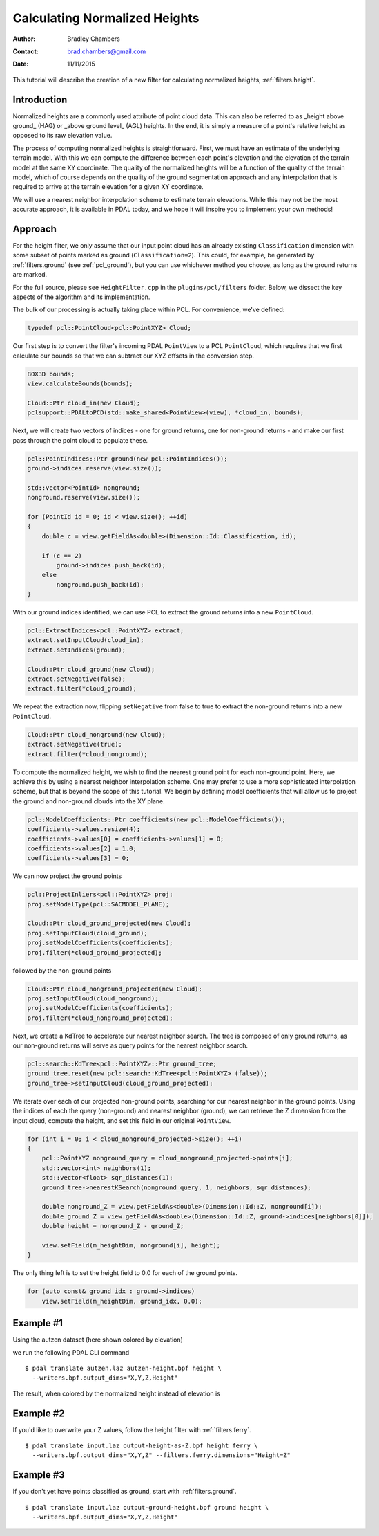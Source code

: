 .. height:

==============================
Calculating Normalized Heights
==============================

:Author: Bradley Chambers
:Contact: brad.chambers@gmail.com
:Date: 11/11/2015


This tutorial will describe the creation of a new filter for calculating normalized heights, :ref:`filters.height`.

Introduction
-------------------------------------------------------------------------------

Normalized heights are a commonly used attribute of point cloud data. This can also be referred to as _height above ground_ (HAG) or _above ground level_ (AGL) heights. In the end, it is simply a measure of a point's relative height as opposed to its raw elevation value.

The process of computing normalized heights is straightforward. First, we must have an estimate of the underlying terrain model. With this we can compute the difference between each point's elevation and the elevation of the terrain model at the same XY coordinate. The quality of the normalized heights will be a function of the quality of the terrain model, which of course depends on the quality of the ground segmentation approach and any interpolation that is required to arrive at the terrain elevation for a given XY coordinate.

We will use a nearest neighbor interpolation scheme to estimate terrain elevations. While this may not be the most accurate approach, it is available in PDAL today, and we hope it will inspire you to implement your own methods!

Approach
-------------------------------------------------------------------------------

For the height filter, we only assume that our input point cloud has an already existing ``Classification`` dimension with some subset of points marked as ground (``Classification=2``). This could, for example, be generated by :ref:`filters.ground` (see :ref:`pcl_ground`), but you can use whichever method you choose, as long as the ground returns are marked.

For the full source, please see ``HeightFilter.cpp`` in the ``plugins/pcl/filters`` folder. Below, we dissect the key aspects of the algorithm and its implementation.

The bulk of our processing is actually taking place within PCL. For convenience, we've defined:

.. code-block:: cpp

    typedef pcl::PointCloud<pcl::PointXYZ> Cloud;

Our first step is to convert the filter's incoming PDAL ``PointView`` to a PCL ``PointCloud``, which requires that we first calculate our bounds so that we can subtract our XYZ offsets in the conversion step.

.. code-block:: cpp

    BOX3D bounds;
    view.calculateBounds(bounds);

    Cloud::Ptr cloud_in(new Cloud);
    pclsupport::PDALtoPCD(std::make_shared<PointView>(view), *cloud_in, bounds);

Next, we will create two vectors of indices - one for ground returns, one for non-ground returns - and make our first pass through the point cloud to populate these.

.. code-block:: cpp

    pcl::PointIndices::Ptr ground(new pcl::PointIndices());
    ground->indices.reserve(view.size());

    std::vector<PointId> nonground;
    nonground.reserve(view.size());

    for (PointId id = 0; id < view.size(); ++id)
    {
        double c = view.getFieldAs<double>(Dimension::Id::Classification, id);

        if (c == 2)
            ground->indices.push_back(id);
        else
            nonground.push_back(id);
    }

With our ground indices identified, we can use PCL to extract the ground returns into a new ``PointCloud``.

.. code-block:: cpp

    pcl::ExtractIndices<pcl::PointXYZ> extract;
    extract.setInputCloud(cloud_in);
    extract.setIndices(ground);

    Cloud::Ptr cloud_ground(new Cloud);
    extract.setNegative(false);
    extract.filter(*cloud_ground);

We repeat the extraction now, flipping ``setNegative`` from false to true to extract the non-ground returns into a new ``PointCloud``.

.. code-block:: cpp

    Cloud::Ptr cloud_nonground(new Cloud);
    extract.setNegative(true);
    extract.filter(*cloud_nonground);

To compute the normalized height, we wish to find the nearest ground point for each non-ground point. Here, we achieve this by using a nearest neighbor interpolation scheme. One may prefer to use a more sophisticated interpolation scheme, but that is beyond the scope of this tutorial. We begin by defining model coefficients that will allow us to project the ground and non-ground clouds into the XY plane.

.. code-block:: cpp

    pcl::ModelCoefficients::Ptr coefficients(new pcl::ModelCoefficients());
    coefficients->values.resize(4);
    coefficients->values[0] = coefficients->values[1] = 0;
    coefficients->values[2] = 1.0;
    coefficients->values[3] = 0;

We can now project the ground points

.. code-block:: cpp

    pcl::ProjectInliers<pcl::PointXYZ> proj;
    proj.setModelType(pcl::SACMODEL_PLANE);

    Cloud::Ptr cloud_ground_projected(new Cloud);
    proj.setInputCloud(cloud_ground);
    proj.setModelCoefficients(coefficients);
    proj.filter(*cloud_ground_projected);

followed by the non-ground points

.. code-block:: cpp

    Cloud::Ptr cloud_nonground_projected(new Cloud);
    proj.setInputCloud(cloud_nonground);
    proj.setModelCoefficients(coefficients);
    proj.filter(*cloud_nonground_projected);

Next, we create a KdTree to accelerate our nearest neighbor search. The tree is composed of only ground returns, as our non-ground returns will serve as query points for the nearest neighbor search.

.. code-block:: cpp

    pcl::search::KdTree<pcl::PointXYZ>::Ptr ground_tree;
    ground_tree.reset(new pcl::search::KdTree<pcl::PointXYZ> (false));
    ground_tree->setInputCloud(cloud_ground_projected);

We iterate over each of our projected non-ground points, searching for our nearest neighbor in the ground points. Using the indices of each the query (non-ground) and nearest neighbor (ground), we can retrieve the Z dimension from the input cloud, compute the height, and set this field in our original ``PointView``.

.. code-block:: cpp

    for (int i = 0; i < cloud_nonground_projected->size(); ++i)
    {
        pcl::PointXYZ nonground_query = cloud_nonground_projected->points[i];
        std::vector<int> neighbors(1);
        std::vector<float> sqr_distances(1);
        ground_tree->nearestKSearch(nonground_query, 1, neighbors, sqr_distances);

        double nonground_Z = view.getFieldAs<double>(Dimension::Id::Z, nonground[i]);
        double ground_Z = view.getFieldAs<double>(Dimension::Id::Z, ground->indices[neighbors[0]]);
        double height = nonground_Z - ground_Z;

        view.setField(m_heightDim, nonground[i], height);
    }

The only thing left is to set the height field to 0.0 for each of the ground points.

.. code-block:: cpp

    for (auto const& ground_idx : ground->indices)
        view.setField(m_heightDim, ground_idx, 0.0);

Example #1
-------------------------------------------------------------------------------

Using the autzen dataset (here shown colored by elevation)

.. image:: autzen-elevation.png
   :height: 400px

we run the following PDAL CLI command

::

    $ pdal translate autzen.laz autzen-height.bpf height \
      --writers.bpf.output_dims="X,Y,Z,Height"

The result, when colored by the normalized height instead of elevation is

.. image:: autzen-elevation.png
   :height: 400px

Example #2
-------------------------------------------------------------------------------

If you'd like to overwrite your Z values, follow the height filter with :ref:`filters.ferry`.

::

    $ pdal translate input.laz output-height-as-Z.bpf height ferry \
      --writers.bpf.output_dims="X,Y,Z" --filters.ferry.dimensions="Height=Z"

Example #3
-------------------------------------------------------------------------------

If you don't yet have points classified as ground, start with :ref:`filters.ground`.

::

    $ pdal translate input.laz output-ground-height.bpf ground height \
      --writers.bpf.output_dims="X,Y,Z,Height"
